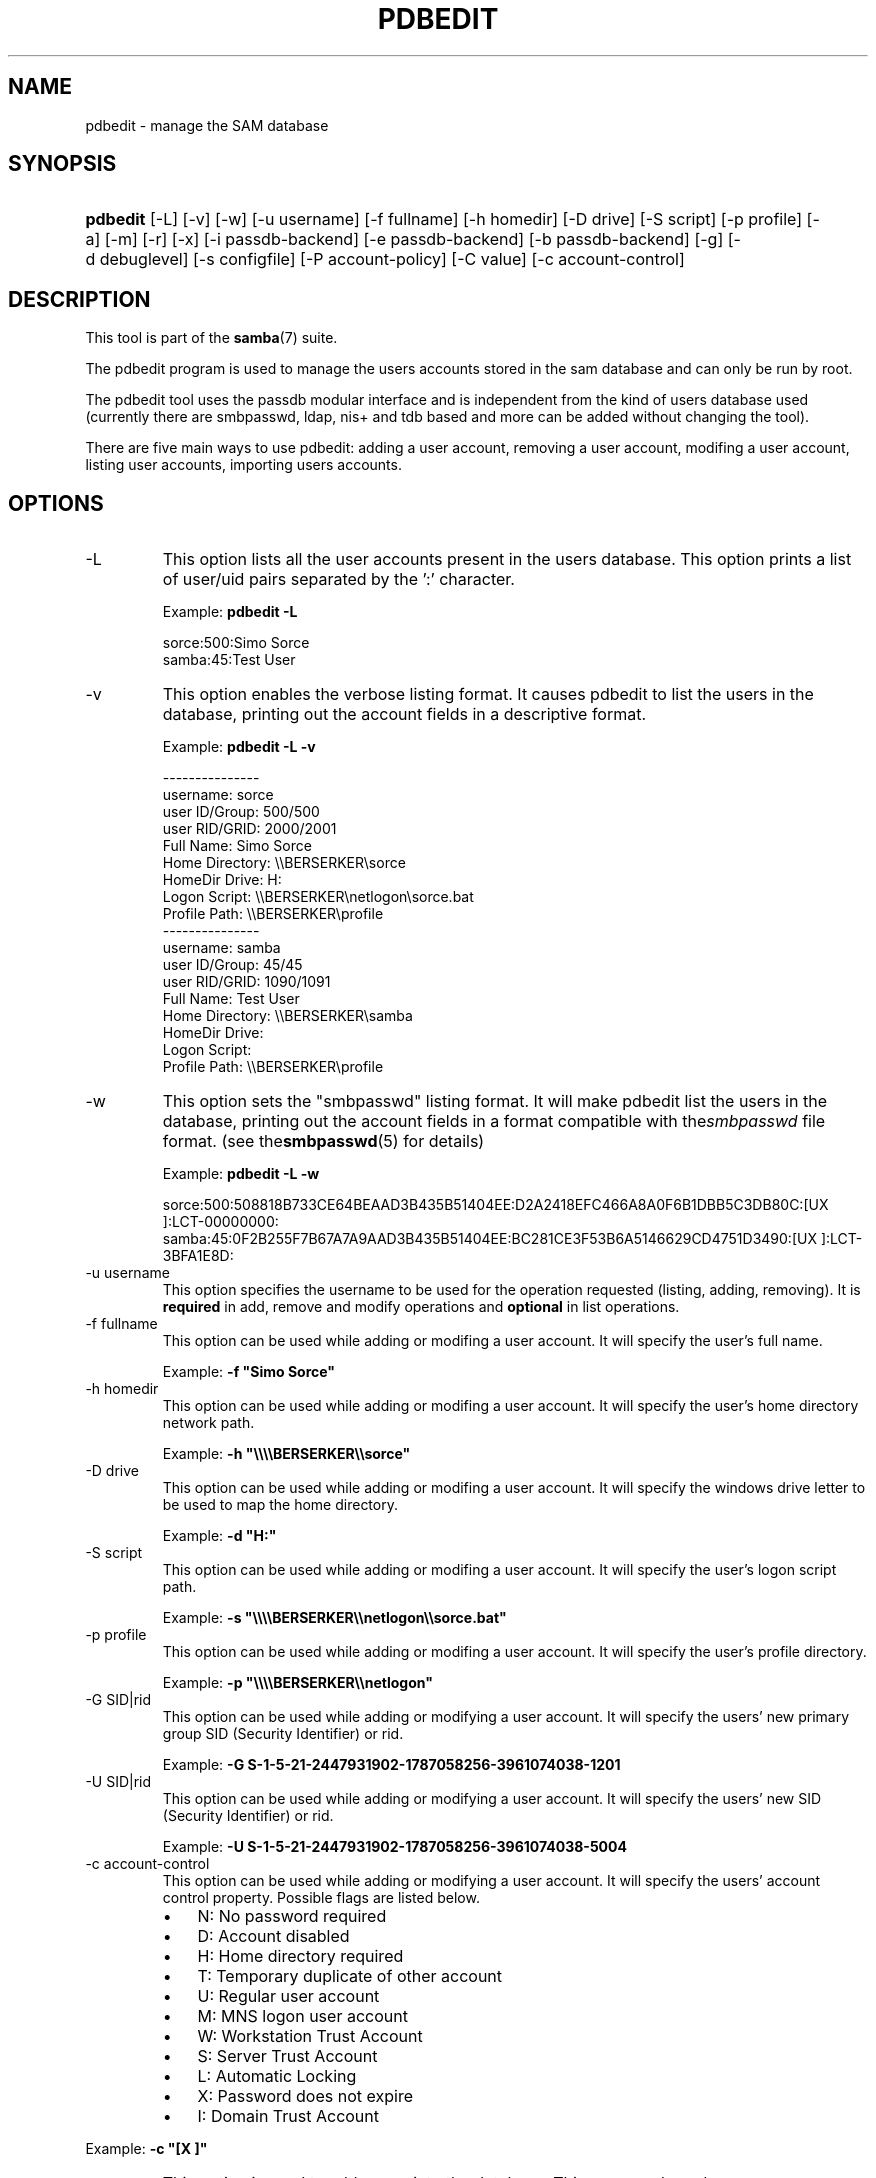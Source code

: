 .\"Generated by db2man.xsl. Don't modify this, modify the source.
.de Sh \" Subsection
.br
.if t .Sp
.ne 5
.PP
\fB\\$1\fR
.PP
..
.de Sp \" Vertical space (when we can't use .PP)
.if t .sp .5v
.if n .sp
..
.de Ip \" List item
.br
.ie \\n(.$>=3 .ne \\$3
.el .ne 3
.IP "\\$1" \\$2
..
.TH "PDBEDIT" 8 "" "" ""
.SH NAME
pdbedit \- manage the SAM database
.SH "SYNOPSIS"
.ad l
.hy 0
.HP 8
\fBpdbedit\fR [\-L] [\-v] [\-w] [\-u\ username] [\-f\ fullname] [\-h\ homedir] [\-D\ drive] [\-S\ script] [\-p\ profile] [\-a] [\-m] [\-r] [\-x] [\-i\ passdb\-backend] [\-e\ passdb\-backend] [\-b\ passdb\-backend] [\-g] [\-d\ debuglevel] [\-s\ configfile] [\-P\ account\-policy] [\-C\ value] [\-c\ account\-control]
.ad
.hy

.SH "DESCRIPTION"

.PP
This tool is part of the \fBsamba\fR(7) suite\&.

.PP
The pdbedit program is used to manage the users accounts stored in the sam database and can only be run by root\&.

.PP
The pdbedit tool uses the passdb modular interface and is independent from the kind of users database used (currently there are smbpasswd, ldap, nis+ and tdb based and more can be added without changing the tool)\&.

.PP
There are five main ways to use pdbedit: adding a user account, removing a user account, modifing a user account, listing user accounts, importing users accounts\&.

.SH "OPTIONS"

.TP
\-L
This option lists all the user accounts present in the users database\&. This option prints a list of user/uid pairs separated by the ':' character\&.

Example: \fBpdbedit \-L\fR


.nf

sorce:500:Simo Sorce
samba:45:Test User
.fi


.TP
\-v
This option enables the verbose listing format\&. It causes pdbedit to list the users in the database, printing out the account fields in a descriptive format\&.

Example: \fBpdbedit \-L \-v\fR


.nf

\-\-\-\-\-\-\-\-\-\-\-\-\-\-\-
username:       sorce
user ID/Group:  500/500
user RID/GRID:  2000/2001
Full Name:      Simo Sorce
Home Directory: \\\\BERSERKER\\sorce
HomeDir Drive:  H:
Logon Script:   \\\\BERSERKER\\netlogon\\sorce\&.bat
Profile Path:   \\\\BERSERKER\\profile
\-\-\-\-\-\-\-\-\-\-\-\-\-\-\-
username:       samba
user ID/Group:  45/45
user RID/GRID:  1090/1091
Full Name:      Test User
Home Directory: \\\\BERSERKER\\samba
HomeDir Drive:  
Logon Script:   
Profile Path:   \\\\BERSERKER\\profile
.fi


.TP
\-w
This option sets the "smbpasswd" listing format\&. It will make pdbedit list the users in the database, printing out the account fields in a format compatible with the\fIsmbpasswd\fR file format\&. (see the\fBsmbpasswd\fR(5) for details)

Example: \fBpdbedit \-L \-w\fR
.nf

sorce:500:508818B733CE64BEAAD3B435B51404EE:D2A2418EFC466A8A0F6B1DBB5C3DB80C:[UX         ]:LCT\-00000000:
samba:45:0F2B255F7B67A7A9AAD3B435B51404EE:BC281CE3F53B6A5146629CD4751D3490:[UX         ]:LCT\-3BFA1E8D:
.fi

.TP
\-u username
This option specifies the username to be used for the operation requested (listing, adding, removing)\&. It is \fBrequired\fR in add, remove and modify operations and \fBoptional\fR in list operations\&.

.TP
\-f fullname
This option can be used while adding or modifing a user account\&. It will specify the user's full name\&.

Example: \fB\-f "Simo Sorce"\fR

.TP
\-h homedir
This option can be used while adding or modifing a user account\&. It will specify the user's home directory network path\&.

Example: \fB\-h "\\\\\\\\BERSERKER\\\\sorce"\fR 

.TP
\-D drive
This option can be used while adding or modifing a user account\&. It will specify the windows drive letter to be used to map the home directory\&.

Example: \fB\-d "H:"\fR 

.TP
\-S script
This option can be used while adding or modifing a user account\&. It will specify the user's logon script path\&.

Example: \fB\-s "\\\\\\\\BERSERKER\\\\netlogon\\\\sorce\&.bat"\fR 

.TP
\-p profile
This option can be used while adding or modifing a user account\&. It will specify the user's profile directory\&.

Example: \fB\-p "\\\\\\\\BERSERKER\\\\netlogon"\fR 

.TP
\-G SID|rid
This option can be used while adding or modifying a user account\&. It will specify the users' new primary group SID (Security Identifier) or rid\&.

Example: \fB\-G S\-1\-5\-21\-2447931902\-1787058256\-3961074038\-1201\fR

.TP
\-U SID|rid
This option can be used while adding or modifying a user account\&. It will specify the users' new SID (Security Identifier) or rid\&.

Example: \fB\-U S\-1\-5\-21\-2447931902\-1787058256\-3961074038\-5004\fR

.TP
\-c account\-control
This option can be used while adding or modifying a user account\&. It will specify the users' account control property\&. Possible flags are listed below\&.



.RS
.TP 3
\(bu
N: No password required
.TP
\(bu
D: Account disabled
.TP
\(bu
H: Home directory required
.TP
\(bu
T: Temporary duplicate of other account
.TP
\(bu
U: Regular user account
.TP
\(bu
M: MNS logon user account
.TP
\(bu
W: Workstation Trust Account
.TP
\(bu
S: Server Trust Account
.TP
\(bu
L: Automatic Locking
.TP
\(bu
X: Password does not expire
.TP
\(bu
I: Domain Trust Account
.LP
.RE
 

Example: \fB\-c "[X ]"\fR

.TP
\-a
This option is used to add a user into the database\&. This command needs a user name specified with the \-u switch\&. When adding a new user, pdbedit will also ask for the password to be used\&.

Example: \fBpdbedit \-a \-u sorce\fR  
.nf
new password:
retype new password
.fi
 

.RS
.Sh "Note"
pdbedit does not call the unix password syncronisation script if unix password sync has been set\&. It only updates the data in the Samba user database\&.

If you wish to add a user and synchronise the password that immediately, use \fBsmbpasswd\fR's \fB\-a\fR option\&.

.RE

.TP
\-r
This option is used to modify an existing user in the database\&. This command needs a user name specified with the \-u switch\&. Other options can be specified to modify the properties of the specified user\&. This flag is kept for backwards compatibility, but it is no longer necessary to specify it\&.

.TP
\-m
This option may only be used in conjunction with the \fI\-a\fR option\&. It will make pdbedit to add a machine trust account instead of a user account (\-u username will provide the machine name)\&.

Example: \fBpdbedit \-a \-m \-u w2k\-wks\fR 

.TP
\-x
This option causes pdbedit to delete an account from the database\&. It needs a username specified with the \-u switch\&.

Example: \fBpdbedit \-x \-u bob\fR

.TP
\-i passdb\-backend
Use a different passdb backend to retrieve users than the one specified in smb\&.conf\&. Can be used to import data into your local user database\&.

This option will ease migration from one passdb backend to another\&.

Example: \fBpdbedit \-i smbpasswd:/etc/smbpasswd\&.old \fR

.TP
\-e passdb\-backend
Exports all currently available users to the specified password database backend\&.

This option will ease migration from one passdb backend to another and will ease backing up\&.

Example: \fBpdbedit \-e smbpasswd:/root/samba\-users\&.backup\fR

.TP
\-g
If you specify \fI\-g\fR, then \fI\-i in\-backend \-e out\-backend\fR applies to the group mapping instead of the user database\&.

This option will ease migration from one passdb backend to another and will ease backing up\&.

.TP
\-b passdb\-backend
Use a different default passdb backend\&.

Example: \fBpdbedit \-b xml:/root/pdb\-backup\&.xml \-l\fR

.TP
\-P account\-policy
Display an account policy

Valid policies are: minimum password age, reset count minutes, disconnect time, user must logon to change password, password history, lockout duration, min password length, maximum password age and bad lockout attempt\&.

Example: \fBpdbedit \-P "bad lockout attempt"\fR


.nf

account policy value for bad lockout attempt is 0
.fi


.TP
\-C account\-policy\-value
Sets an account policy to a specified value\&. This option may only be used in conjunction with the \fI\-P\fR option\&.

Example: \fBpdbedit \-P "bad lockout attempt" \-C 3\fR


.nf

account policy value for bad lockout attempt was 0
account policy value for bad lockout attempt is now 3
.fi


.TP
\-h|\-\-help
Print a summary of command line options\&.

.TP
\-V
Prints the program version number\&.

.TP
\-s <configuration file>
The file specified contains the configuration details required by the server\&. The information in this file includes server\-specific information such as what printcap file to use, as well as descriptions of all the services that the server is to provide\&. See \fIsmb\&.conf\fR for more information\&. The default configuration file name is determined at compile time\&.

.TP
\-d|\-\-debug=debuglevel
\fIdebuglevel\fR is an integer from 0 to 10\&. The default value if this parameter is not specified is zero\&.

The higher this value, the more detail will be logged to the log files about the activities of the server\&. At level 0, only critical errors and serious warnings will be logged\&. Level 1 is a reasonable level for day\-to\-day running \- it generates a small amount of information about operations carried out\&.

Levels above 1 will generate considerable amounts of log data, and should only be used when investigating a problem\&. Levels above 3 are designed for use only by developers and generate HUGE amounts of log data, most of which is extremely cryptic\&.

Note that specifying this parameter here will override the log level parameter in the \fIsmb\&.conf\fR file\&.

.TP
\-l|\-\-logfile=logdirectory
Base directory name for log/debug files\&. The extension \fB"\&.progname"\fR will be appended (e\&.g\&. log\&.smbclient, log\&.smbd, etc\&.\&.\&.)\&. The log file is never removed by the client\&.

.SH "NOTES"

.PP
This command may be used only by root\&.

.SH "VERSION"

.PP
This man page is correct for version 3\&.0 of the Samba suite\&.

.SH "SEE ALSO"

.PP
\fBsmbpasswd\fR(5), \fBsamba\fR(7)

.SH "AUTHOR"

.PP
The original Samba software and related utilities were created by Andrew Tridgell\&. Samba is now developed by the Samba Team as an Open Source project similar to the way the Linux kernel is developed\&.

.PP
The pdbedit manpage was written by Simo Sorce and Jelmer Vernooij\&.

